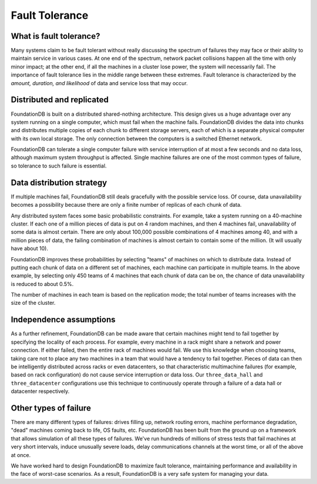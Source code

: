 ###############
Fault Tolerance
###############

What is fault tolerance?
========================

Many systems claim to be fault tolerant without really discussing the spectrum of failures they may face or their ability to maintain service in various cases. At one end of the spectrum, network packet collisions happen all the time with only minor impact; at the other end, if all the machines in a cluster lose power, the system will necessarily fail. The importance of fault tolerance lies in the middle range between these extremes. Fault tolerance is characterized by the *amount, duration, and likelihood* of data and service loss that may occur.

Distributed and replicated
==========================

FoundationDB is built on a distributed shared-nothing architecture. This design gives us a huge advantage over any system running on a single computer, which must fail when the machine fails. FoundationDB divides the data into chunks and distributes multiple copies of each chunk to different storage servers, each of which is a separate physical computer with its own local storage. The only connection between the computers is a switched Ethernet network.

FoundationDB can tolerate a single computer failure with service interruption of at most a few seconds and no data loss, although maximum system throughput is affected. Single machine failures are one of the most common types of failure, so tolerance to such failure is essential.

Data distribution strategy
==========================

If multiple machines fail, FoundationDB still deals gracefully with the possible service loss. Of course, data unavailability becomes a possibility because there are only a finite number of replicas of each chunk of data.

Any distributed system faces some basic probabilistic constraints. For example, take a system running on a 40-machine cluster. If each one of a million pieces of data is put on 4 random machines, and then 4 machines fail, unavailability of some data is almost certain. There are only about 100,000 possible combinations of 4 machines among 40, and with a million pieces of data, the failing combination of machines is almost certain to contain some of the million. (It will usually have about 10).

FoundationDB improves these probabilities by selecting "teams" of machines on which to distribute data. Instead of putting each chunk of data on a different set of machines, each machine can participate in multiple teams. In the above example, by selecting only 450 teams of 4 machines that each chunk of data can be on, the chance of data unavailability is reduced to about 0.5%.

The number of machines in each team is based on the replication mode; the total number of teams increases with the size of the cluster.

Independence assumptions
========================

As a further refinement, FoundationDB can be made aware that certain machines might tend to fail together by specifying the locality of each process. For example, every machine in a rack might share a network and power connection. If either failed, then the entire rack of machines would fail. We use this knowledge when choosing teams, taking care not to place any two machines in a team that would have a tendency to fail together. Pieces of data can then be intelligently distributed across racks or even datacenters, so that characteristic multimachine failures (for example, based on rack configuration) do not cause service interruption or data loss. Our ``three_data_hall`` and ``three_datacenter`` configurations use this technique to continuously operate through a failure of a data hall or datacenter respectively.

Other types of failure
======================

There are many different types of failures: drives filling up, network routing errors, machine performance degradation, "dead" machines coming back to life, OS faults, etc. FoundationDB has been built from the ground up on a framework that allows simulation of all these types of failures. We've run hundreds of millions of stress tests that fail machines at very short intervals, induce unusually severe loads, delay communications channels at the worst time, or all of the above at once.

We have worked hard to design FoundationDB to maximize fault tolerance, maintaining performance and availability in the face of worst-case scenarios. As a result, FoundationDB is a very safe system for managing your data.
